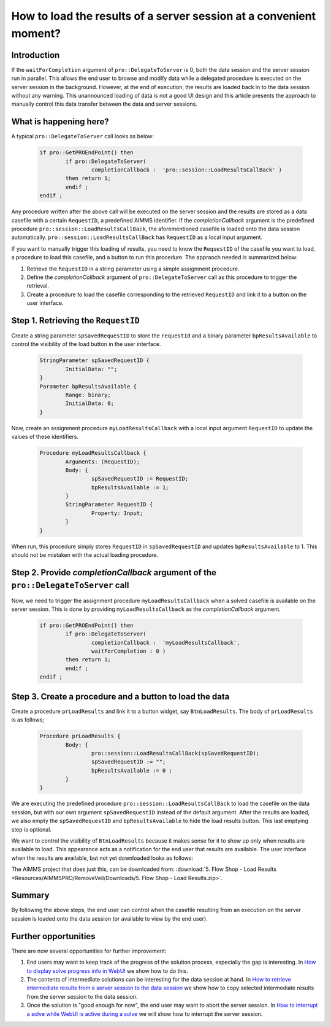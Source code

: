 How to load the results of a server session at a convenient moment?
===================================================================

Introduction
------------

If the ``waitForCompletion`` argument of ``pro::DelegateToServer`` is 0, both the data session and the server session run in parallel. This allows the end user to browse and modify data while a delegated procedure is executed on the server session in the background. However, at the end of execution, the results are loaded back in to the data session without any warning. This unannounced loading of data is not a good UI design and this article presents the approach to manually control this data transfer between the data and server sessions. 

What is happening here?
----------------------

A typical ``pro::DelegateToServer`` call looks as below:

	.. code-block:: none

		if pro::GetPROEndPoint() then
			if pro::DelegateToServer(  
				completionCallback :  'pro::session::LoadResultsCallBack' )  
			then return 1;
			endif ;
		endif ;

Any procedure written after the above call will be executed on the server session and the results are stored as a data casefile with a certain ``RequestID``, a predefined AIMMS identifier. If the `completionCallback` argument is the predefined  procedure ``pro::session::LoadResultsCallBack``, the aforementioned casefile is loaded onto the data session automatically. ``pro::session::LoadResultsCallBack`` has ``RequestID`` as a local input argument.

If you want to manually trigger this loading of results, you need to know the ``RequestID`` of the casefile you want to load, a procedure to load this casefile, and a button to run this procedure. The appraoch needed is summarized below:

#. Retrieve the ``RequestID`` in a string parameter using a simple assignment procedure.

#. Define the `completionCallback` argument of ``pro::DelegateToServer`` call as this procedure to trigger the retrieval. 

#. Create a procedure to load the casefile corresponding to the retrieved ``RequestID`` and link it to a button on the user interface. 

Step 1.  Retrieving the ``RequestID``
--------------

Create a string parameter ``spSavedRequestID`` to store the ``requestId`` and a binary parameter ``bpResultsAvailable`` to control the visibility of the load button in the user interface. 
 
	.. code-block:: none

		StringParameter spSavedRequestID {
			InitialData: "";
		}
		Parameter bpResultsAvailable {
			Range: binary;
			InitialData: 0;
		}

Now, create an assignment procedure ``myLoadResultsCallback`` with a local input argument ``RequestID`` to update the values of these identifiers. 

	.. code-block:: none

		Procedure myLoadResultsCallback {
			Arguments: (RequestID);
			Body: {
				spSavedRequestID := RequestID;
				bpResultsAvailable := 1;
			}
			StringParameter RequestID {
				Property: Input;
			}
		}

When run, this procedure simply stores ``RequestID`` in ``spSavedRequestID`` and updates ``bpResultsAvailable`` to 1. This should not be mistaken with the actual loading procedure.

.. Note that is a very quick procedure; just some administration. This administration should not be confused by the load itself, that is why a ``NoSave`` property is set on the enclosing section. 

Step 2. Provide `completionCallback` argument of the ``pro::DelegateToServer`` call
--------

Now, we need to trigger the assignment procedure ``myLoadResultsCallback`` when a solved casefile is available on the server session. This is done by providing ``myLoadResultsCallback`` as the `completionCallback` argument.

	.. code-block:: none

		if pro::GetPROEndPoint() then
			if pro::DelegateToServer(  
				completionCallback :  'myLoadResultsCallback',
				waitForCompletion : 0 )  
			then return 1;
			endif ;
		endif ;
		
		
Step 3. Create a procedure and a button to load the data
-------

Create a procedure ``prLoadResults`` and link it to a button widget, say ``BtnLoadResults``. The body of ``prLoadResults`` is as follows;

	.. code-block:: none

		Procedure prLoadResults {
			Body: {
				pro::session::LoadResultsCallBack(spSavedRequestID);
				spSavedRequestID := "";
				bpResultsAvailable := 0 ;
			}
		}

We are executing the predefined procedure ``pro::session::LoadResultsCallBack`` to load the casefile on the data session, but with our own argument ``spSavedRequestID`` instead of the default argument. After the results are loaded, we also empty the ``spSavedRequestID`` and ``bpResultsAvailable`` to hide the load results button. This last emptying step is optional.

We want to control the visibility of ``BtnLoadResults`` because it makes sense for it to show up only when results are available to load. This appearance acts as a notification for the end user that results are available. The user interface when the results are available, but not yet downloaded looks as follows:

.. image::  Resources/AIMMSPRO/RemoveVeil/Images/BB05_WebUI_screen.png 

The AIMMS project that does just this, can be downloaded from: :download:`5. Flow Shop - Load Results <Resources/AIMMSPRO/RemoveVeil/Downloads/5. Flow Shop - Load Results.zip>`.

Summary
-------

By following the above steps, the end user can control when the casefile resulting from an execution on the server session is loaded onto the data session (or available to view by the end user).

Further opportunities
---------------------

There are now several opportunities for further improvement:

#. End users may want to keep track of the progress of the solution process, especially the gap is interesting. In `How to display solve progress info in WebUI  <https://how-to.aimms.com/ProgressWindowServerSession.html>`_ we show how to do this.
   
#. The contents of intermediate solutions can be interesting for the data session at hand. In `How to retrieve intermediate results from a server session to the data session <https://how-to.aimms.com/RetrieveIntermediateResults.html>`_ we show how to copy selected intermediate results from the server session to the data session.

#. Once the solution is "good enough for now", the end user may want to abort the server session.  In `How to interrupt a solve while WebUI is active during a solve <https://how-to.aimms.com/StopSolveWithoutVeil.html>`_ we will show how to interrupt the server session.


